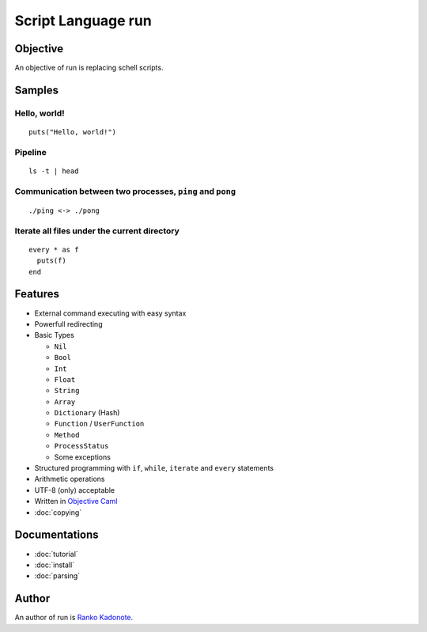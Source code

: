 
Script Language run
*******************

Objective
=========

An objective of run is replacing schell scripts.

Samples
=======

Hello, world!
-------------

::

  puts("Hello, world!")

Pipeline
--------

::

  ls -t | head

Communication between two processes, ``ping`` and ``pong``
----------------------------------------------------------

::

  ./ping <-> ./pong

Iterate all files under the current directory
---------------------------------------------

::

  every * as f
    puts(f)
  end

Features
========

* External command executing with easy syntax
* Powerfull redirecting
* Basic Types

  * ``Nil``
  * ``Bool``
  * ``Int``
  * ``Float``
  * ``String``
  * ``Array``
  * ``Dictionary`` (Hash)
  * ``Function`` / ``UserFunction``
  * ``Method``
  * ``ProcessStatus``
  * Some exceptions

* Structured programming with ``if``, ``while``, ``iterate`` and ``every``
  statements
* Arithmetic operations
* UTF-8 (only) acceptable
* Written in `Objective Caml <http://caml.inria.fr/ocaml/index.en.html>`_
* :doc:`copying`

Documentations
==============

* :doc:`tutorial`
* :doc:`install`
* :doc:`parsing`

Author
======

An author of run is `Ranko Kadonote <http://neko-daisuki.ddo.jp/~SumiTomohiko/from-python-import-fun/index.html>`_.

.. vim: tabstop=2 shiftwidth=2 expandtab softtabstop=2 filetype=rst
